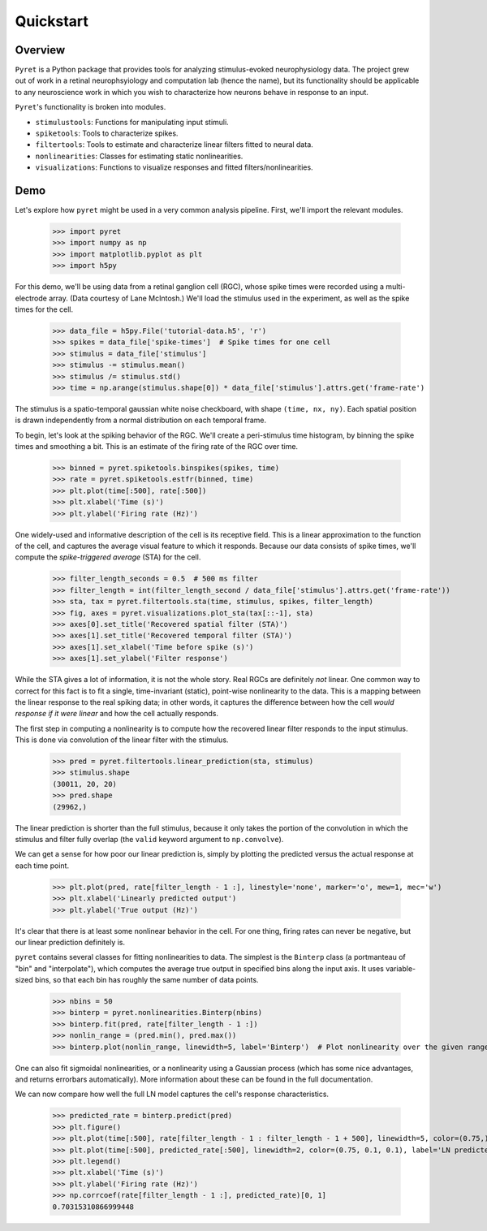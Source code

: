 ==========
Quickstart
==========

Overview
--------
``Pyret`` is a Python package that provides tools for analyzing stimulus-evoked
neurophysiology data. The project grew out of work in a retinal neurophsyiology
and computation lab (hence the name), but its functionality should be applicable
to any neuroscience work in which you wish to characterize how neurons behave
in response to an input.

``Pyret``'s functionality is broken into modules.

- ``stimulustools``: Functions for manipulating input stimuli.
- ``spiketools``: Tools to characterize spikes.
- ``filtertools``: Tools to estimate and characterize linear filters fitted to neural data.
- ``nonlinearities``: Classes for estimating static nonlinearities.
- ``visualizations``: Functions to visualize responses and fitted filters/nonlinearities.

Demo
----

Let's explore how ``pyret`` might be used in a very common analysis pipeline. First, we'll
import the relevant modules.

    >>> import pyret
    >>> import numpy as np
    >>> import matplotlib.pyplot as plt
    >>> import h5py

For this demo, we'll be using data from a retinal ganglion cell (RGC), whose spike times were
recorded using a multi-electrode array. (Data courtesy of Lane McIntosh.) We'll load the 
stimulus used in the experiment, as well as the spike times for the cell.

    >>> data_file = h5py.File('tutorial-data.h5', 'r')
    >>> spikes = data_file['spike-times']  # Spike times for one cell
    >>> stimulus = data_file['stimulus']
    >>> stimulus -= stimulus.mean()
    >>> stimulus /= stimulus.std()
    >>> time = np.arange(stimulus.shape[0]) * data_file['stimulus'].attrs.get('frame-rate')

The stimulus is a spatio-temporal gaussian white noise checkboard, with shape ``(time, nx, ny)``.
Each spatial position is drawn independently from a normal distribution on each
temporal frame.

To begin, let's look at the spiking behavior of the RGC. We'll create a peri-stimulus
time histogram, by binning the spike times and smoothing a bit. This is an estimate of the
firing rate of the RGC over time.

    >>> binned = pyret.spiketools.binspikes(spikes, time)
    >>> rate = pyret.spiketools.estfr(binned, time)
    >>> plt.plot(time[:500], rate[:500])
    >>> plt.xlabel('Time (s)')
    >>> plt.ylabel('Firing rate (Hz)')

.. image:: /pyret-tutorial-figures/firing-rate.png
    :height: 500px
    :width: 500px
    :alt: Estimated RGC firing rate over time

One widely-used and informative description of the cell is its receptive field. This
is a linear approximation to the function of the cell, and captures the average visual
feature to which it responds. Because our data consists of spike times, we'll compute
the *spike-triggered average* (STA) for the cell. 
    
    >>> filter_length_seconds = 0.5  # 500 ms filter
    >>> filter_length = int(filter_length_second / data_file['stimulus'].attrs.get('frame-rate'))
    >>> sta, tax = pyret.filtertools.sta(time, stimulus, spikes, filter_length)
    >>> fig, axes = pyret.visualizations.plot_sta(tax[::-1], sta)
    >>> axes[0].set_title('Recovered spatial filter (STA)')
    >>> axes[1].set_title('Recovered temporal filter (STA)')
    >>> axes[1].set_xlabel('Time before spike (s)')
    >>> axes[1].set_ylabel('Filter response')

.. image:: /pyret-tutorial-figures/recovered-sta.png
    :height: 500px
    :width: 500px
    :alt: Spatial and temporal RGC filters recovered via STA

While the STA gives a lot of information, it is not the whole story. Real RGCs are definitely
*not* linear. One common way to correct for this fact is to fit a single, time-invariant
(static), point-wise nonlinearity to the data. This is a mapping between the linear response
to the real spiking data; in other words, it captures the difference between how the cell
*would response if it were linear* and how the cell actually responds.

The first step in computing a nonlinearity is to compute how the recovered linear
filter responds to the input stimulus. This is done via convolution of the linear filter
with the stimulus.

    >>> pred = pyret.filtertools.linear_prediction(sta, stimulus)
    >>> stimulus.shape
    (30011, 20, 20)
    >>> pred.shape
    (29962,)

The linear prediction is shorter than the full stimulus, because it only takes the
portion of the convolution in which the stimulus and filter fully overlap 
(the ``valid`` keyword argument to ``np.convolve``).

We can get a sense for how poor our linear prediction is, simply by plotting the
predicted versus the actual response at each time point.

    >>> plt.plot(pred, rate[filter_length - 1 :], linestyle='none', marker='o', mew=1, mec='w')
    >>> plt.xlabel('Linearly predicted output')
    >>> plt.ylabel('True output (Hz)')

.. image:: /pyret-tutorial-figures/pred-vs-true-no-fit.png
    :height: 500px
    :width: 500px
    :alt: Predicted vs true firing rates for one RGC

It's clear that there is at least some nonlinear behavior in the cell. For one thing,
firing rates can never be negative, but our linear prediction definitely is.

``pyret`` contains several classes for fitting nonlinearities to data. The simplest is
the ``Binterp`` class (a portmanteau of "bin" and "interpolate"), which computes the
average true output in specified bins along the input axis. It uses variable-sized
bins, so that each bin has roughly the same number of data points. 
    
    >>> nbins = 50
    >>> binterp = pyret.nonlinearities.Binterp(nbins)
    >>> binterp.fit(pred, rate[filter_length - 1 :])
    >>> nonlin_range = (pred.min(), pred.max())
    >>> binterp.plot(nonlin_range, linewidth=5, label='Binterp')  # Plot nonlinearity over the given range

.. image:: /pyret-tutorial-figures/pred-vs-true-with-binterp.png
    :height: 500px
    :width: 500px
    :alt: Predicted vs true firing rates for one RGC

One can also fit sigmoidal nonlinearities, or a nonlinearity using a Gaussian process
(which has some nice advantages, and returns errorbars automatically). More information 
about these can be found in the full documentation.

We can now compare how well the full LN model captures the cell's response characteristics.

    >>> predicted_rate = binterp.predict(pred)
    >>> plt.figure()
    >>> plt.plot(time[:500], rate[filter_length - 1 : filter_length - 1 + 500], linewidth=5, color=(0.75,) * 3, alpha=0.7, label='True rate')
    >>> plt.plot(time[:500], predicted_rate[:500], linewidth=2, color=(0.75, 0.1, 0.1), label='LN predicted rate')
    >>> plt.legend()
    >>> plt.xlabel('Time (s)')
    >>> plt.ylabel('Firing rate (Hz)')
    >>> np.corrcoef(rate[filter_length - 1 :], predicted_rate)[0, 1]
    0.70315310866999448

.. image:: /pyret-tutorial-figures/pred-vs-true-rates.png
    :height: 500px
    :width: 500px
    :alt: True firing rate with LN model prediction for one RGC
